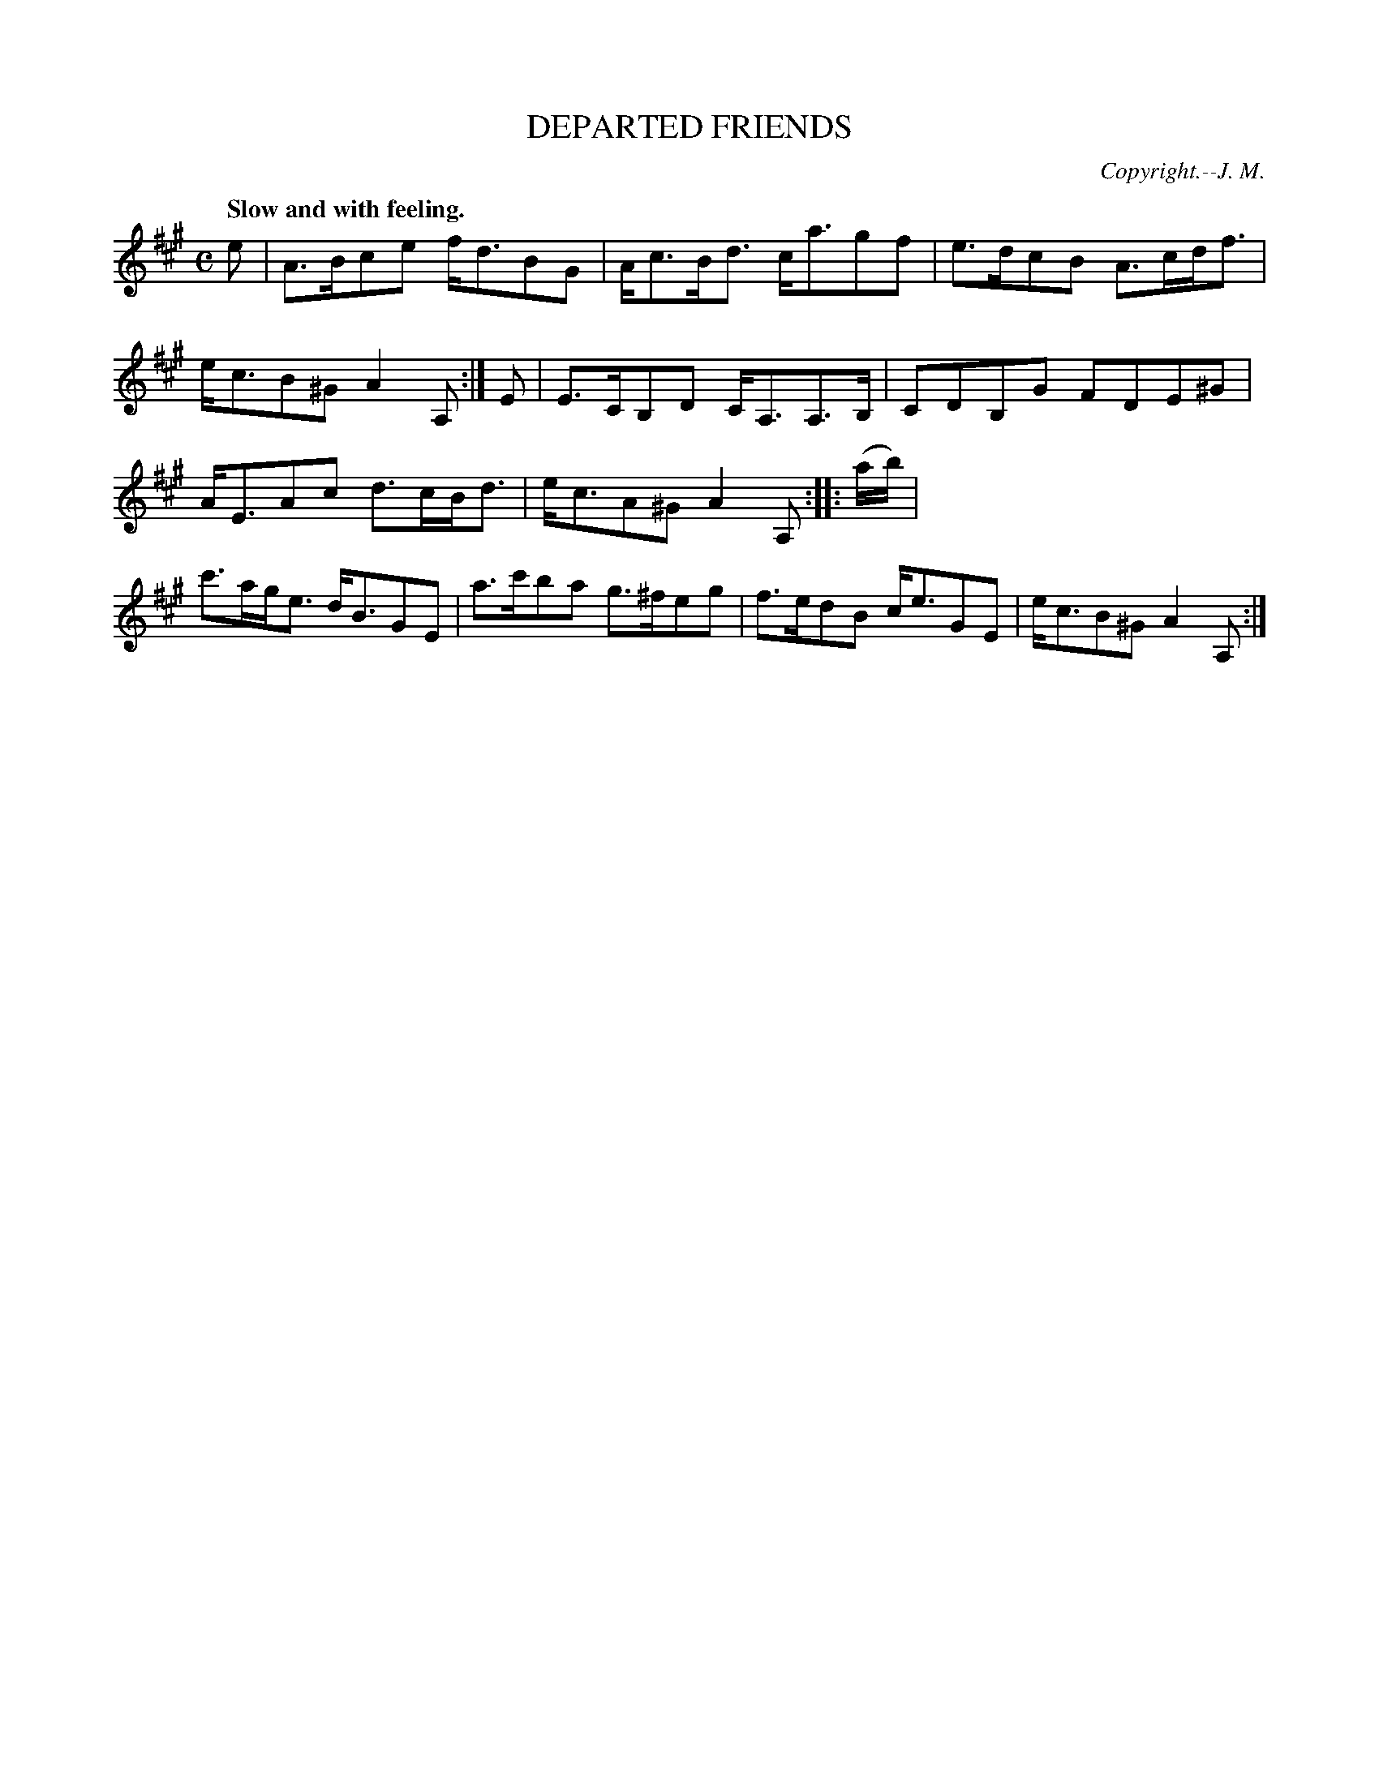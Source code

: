 X: 20172
T: DEPARTED FRIENDS
C: Copyright.--J. M.
Q: "Slow and with feeling."
%R: air, strathspey
B: W. Hamilton "Universal Tune-Book" Vol. 2 Glasgow 1846 p.17 #2
S: http://s3-eu-west-1.amazonaws.com/itma.dl.printmaterial/book_pdfs/hamiltonvol2web.pdf
Z: 2016 John Chambers <jc:trillian.mit.edu>
M: C
L: 1/8
K: A
%%stretchstaff 0
% - - - - - - - - - - - - - - - - - - - - - - - - -
e |\
A>Bce f<dBG | A<cB<d c<agf |\
e>dcB A>cd<f | e<cB^G A2 A, :|\
E |\
E>CB,D C<A,A,>B, | CDB,G FDE^G |
A<EAc d>cB<d | e<cA^G A2 A, :|\
|: (a/b/) |\
c'>ag<e d<BGE | a>c'ba g>^feg |\
f>edB c<eGE | e<cB^G A2 A, :|
% - - - - - - - - - - - - - - - - - - - - - - - - -
